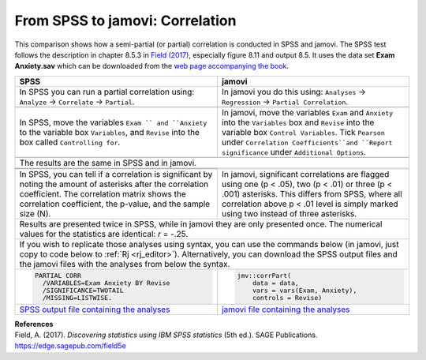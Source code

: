 .. sectionauthor:: Rebecca Vederhus, `Sebastian Jentschke <https://www.uib.no/en/persons/Sebastian.Jentschke>`_

================================
From SPSS to jamovi: Correlation
================================

This comparison shows how a semi-partial (or partial) correlation is conducted in SPSS and jamovi. The SPSS test follows the description in chapter 8.5.3 in
`Field (2017) <https://edge.sagepub.com/field5e>`__, especially figure 8.11 and output 8.5. It uses the data set **Exam Anxiety.sav** which can be downloaded
from the `web page accompanying the book <https://edge.sagepub.com/field5e/student-resources/datasets>`__.

+-------------------------------------------------------------------------------+-------------------------------------------------------------------------------+
| **SPSS**                                                                      | **jamovi**                                                                    |
+===============================================================================+===============================================================================+
| In SPSS you can run a partial correlation using: ``Analyze`` → ``Correlate``  | In jamovi you do this using: ``Analyses`` → ``Regression`` → ``Partial        |
| → ``Partial``.                                                                | Correlation``.                                                                |
+-------------------------------------------------------------------------------+-------------------------------------------------------------------------------+
| |SPSS_Menu_corr5|                                                             | |jamovi_Menu_corr5|                                                           |
+-------------------------------------------------------------------------------+-------------------------------------------------------------------------------+
| In SPSS, move the variables ``Exam `` and ``Anxiety`` to the variable box     | In jamovi, move the variables ``Exam`` and ``Anxiety`` into the ``Variables`` |
| ``Variables``, and ``Revise`` into the box called ``Controlling for``.        | box and ``Revise`` into the variable box ``Control Variables``. Tick          |
|                                                                               | ``Pearson`` under ``Correlation Coefficients``and ``Report significance``     |
|                                                                               | under ``Additional Options``.                                                 |
+-------------------------------------------------------------------------------+-------------------------------------------------------------------------------+
| |SPSS_Input_corr5|                                                            | |jamovi_Input_corr5|                                                          |
+-------------------------------------------------------------------------------+-------------------------------------------------------------------------------+
| The results are the same in SPSS and in jamovi.                                                                                                               |
+-------------------------------------------------------------------------------+-------------------------------------------------------------------------------+
| |SPSS_Output_corr5_1|                                                         | |jamovi_Output_corr5|                                                         |
+-------------------------------------------------------------------------------+                                                                               |
| |SPSS_Output_corr5_2|                                                         |                                                                               |
+-------------------------------------------------------------------------------+-------------------------------------------------------------------------------+
| In SPSS, you can tell if a correlation is significant by noting the amount of | In jamovi, significant correlations are flagged using one (p < .05), two      |
| asterisks after the correlation coefficient. The correlation matrix shows the | (p < .01) or three (p < .001) asterisks. This differs from SPSS, where all    |
| correlation coefficient, the p-value, and the sample size (N).                | correlation above p < .01 level is simply marked using two instead of three   |
|                                                                               | asterisks.                                                                    |
+-------------------------------------------------------------------------------+-------------------------------------------------------------------------------+
| Results are presented twice in SPSS, while in jamovi they are only presented once. The numerical values for the statistics are identical: *r* = -.25.         |
+-------------------------------------------------------------------------------+-------------------------------------------------------------------------------+
| If you wish to replicate those analyses using syntax, you can use the commands below (in jamovi, just copy to code below to :ref:`Rj <rj_editor>`).           |
| Alternatively, you can download the SPSS output files and the jamovi files with the analyses from below the syntax.                                           |
+-------------------------------------------------------------------------------+-------------------------------------------------------------------------------+
| .. code-block:: none                                                          | .. code-block:: none                                                          |
|                                                                               |                                                                               |   
|    PARTIAL CORR                                                               |    jmv::corrPart(                                                             |
|      /VARIABLES=Exam Anxiety BY Revise                                        |        data = data,                                                           |
|      /SIGNIFICANCE=TWOTAIL                                                    |        vars = vars(Exam, Anxiety),                                            |
|      /MISSING=LISTWISE.                                                       |        controls = Revise)                                                     |
+-------------------------------------------------------------------------------+-------------------------------------------------------------------------------+
| `SPSS output file containing the analyses                                     | `jamovi file containing the analyses                                          |
| <../../_static/output/s2j_Output_SPSS_corr5.spv>`_                            | <../../_static/output/s2j_Output_jamovi_corr5.omv>`_                          |
+-------------------------------------------------------------------------------+-------------------------------------------------------------------------------+


| **References**
| Field, A. (2017). *Discovering statistics using IBM SPSS statistics* (5th ed.). SAGE Publications. https://edge.sagepub.com/field5e


.. ---------------------------------------------------------------------
                   
.. |SPSS_Menu_corr5|                   image:: ../_images/s2j_SPSS_Menu_corr5.png
.. |jamovi_Menu_corr5|                 image:: ../_images/s2j_jamovi_Menu_corr5.png
.. |SPSS_Input_corr5|                  image:: ../_images/s2j_SPSS_Input_corr5.png
.. |jamovi_Input_corr5|                image:: ../_images/s2j_jamovi_Input_corr5.png
.. |SPSS_Output_corr5_1|               image:: ../_images/s2j_SPSS_Output_corr5_1.png
.. |SPSS_Output_corr5_2|               image:: ../_images/s2j_SPSS_Output_corr5_2.png
.. |jamovi_Output_corr5|               image:: ../_images/s2j_jamovi_Output_corr5.png
